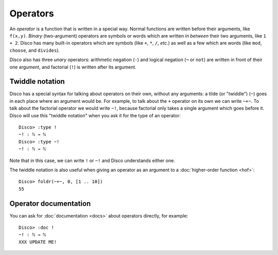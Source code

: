 Operators
=========

An *operator* is a function that is written in a special way.  Normal
functions are written before their arguments, like ``f(x,y)``.
*Binary* (two-argument) operators are symbols or words which are written *in between*
their two arguments, like ``1 + 2``.  Disco has many built-in
operators which are symbols (like ``+``, ``*``, ``/``, *etc.*) as well
as a few which are words (like ``mod``, ``choose``, and ``divides``).

Disco also has three *unary* operators: arithmetic negation (``-``)
and logical negation (``¬`` or ``not``) are written in front of their
one argument, and factorial (``!``) is written after its argument.

Twiddle notation
----------------

Disco has a special syntax for talking about operators on their own,
without any arguments: a tilde (or "twiddle") (``~``) goes in each
place where an argument would be.  For example, to talk about the
``+`` operator on its own we can write ``~+~``.  To talk about the
factorial operator we would write ``~!``, because factorial only takes
a single argument which goes before it.  Disco will use this "twiddle
notation" when you ask it for the type of an operator:

::

   Disco> :type !
   ~! : ℕ → ℕ
   Disco> :type ~!
   ~! : ℕ → ℕ

Note that in this case, we can write ``!`` or ``~!`` and Disco
understands either one.

The twiddle notation is also useful when giving an operator as an
argument to a :doc:`higher-order function <hof>`:

::

   Disco> foldr(~+~, 0, [1 .. 10])
   55

Operator documentation
----------------------

You can ask for :doc:`documentation <docs>` about operators directly,
for example:

::

   Disco> :doc !
   ~! : ℕ → ℕ
   XXX UPDATE ME!
